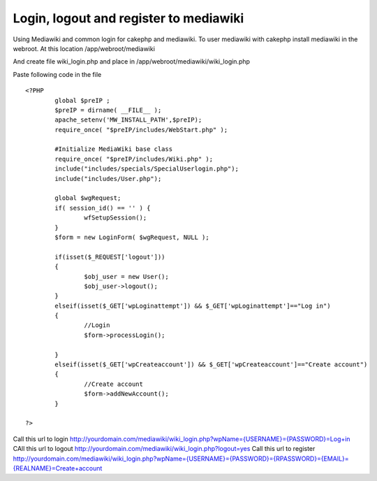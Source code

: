 Login, logout and register to mediawiki
=======================================

Using Mediawiki and common login for cakephp and mediawiki.
To user mediawiki with cakephp install mediawiki in the webroot. At
this location
/app/webroot/mediawiki

And create file wiki_login.php and place in
/app/webroot/mediawiki/wiki_login.php

Paste following code in the file

::


    <?PHP
            global $preIP ;
            $preIP = dirname( __FILE__ );
            apache_setenv('MW_INSTALL_PATH',$preIP);
            require_once( "$preIP/includes/WebStart.php" );

            #Initialize MediaWiki base class
            require_once( "$preIP/includes/Wiki.php" );
            include("includes/specials/SpecialUserlogin.php");
            include("includes/User.php");

            global $wgRequest;
            if( session_id() == '' ) {
                    wfSetupSession();
            }
            $form = new LoginForm( $wgRequest, NULL );

            if(isset($_REQUEST['logout']))
            {
                    $obj_user = new User();
                    $obj_user->logout();
            }
            elseif(isset($_GET['wpLoginattempt']) && $_GET['wpLoginattempt']=="Log in")
            {
                    //Login
                    $form->processLogin();

            }
            elseif(isset($_GET['wpCreateaccount']) && $_GET['wpCreateaccount']=="Create account")
            {
                    //Create account
                    $form->addNewAccount();
            }

    ?>

Call this url to login
`http://yourdomain.com/mediawiki/wiki_login.php?wpName={USERNAME}={PASSWORD}=Log+in`_
CAll this url to logout
`http://yourdomain.com/mediawiki/wiki_login.php?logout=yes`_
Call this url to register
`http://yourdomain.com/mediawiki/wiki_login.php?wpName={USERNAME}={PASSWORD}={RPASSWORD}={EMAIL}={REALNAME}=Create+account`_


.. _http://yourdomain.com/mediawiki/wiki_login.php?logout=yes: http://yourdomain.com/mediawiki/wiki_login.php?logout=yes
.. _http://yourdomain.com/mediawiki/wiki_login.php?wpName={USERNAME}={PASSWORD}=Log+in: http://yourdomain.com/mediawiki/wiki_login.php?wpName={USERNAME}&wpPassword={PASSWORD}&wpLoginattempt=Log+in
.. _http://yourdomain.com/mediawiki/wiki_login.php?wpName={USERNAME}={PASSWORD}={RPASSWORD}={EMAIL}={REALNAME}=Create+account: http://yourdomain.com/mediawiki/wiki_login.php?wpName={USERNAME}&wpPassword={PASSWORD}&wpRetype={RPASSWORD}&wpEmail={EMAIL}&wpRealName={REALNAME}&wpCreateaccount=Create+account

.. author:: imran
.. categories:: articles, tutorials
.. tags:: wiki,mediawiki,login hack,Tutorials


